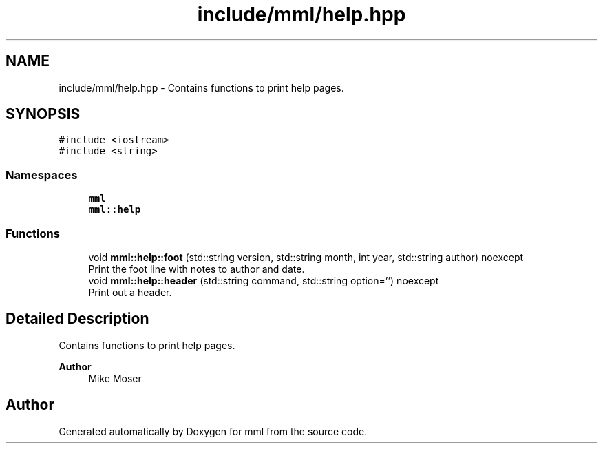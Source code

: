 .TH "include/mml/help.hpp" 3 "Sat Jun 8 2024" "mml" \" -*- nroff -*-
.ad l
.nh
.SH NAME
include/mml/help.hpp \- Contains functions to print help pages\&.  

.SH SYNOPSIS
.br
.PP
\fC#include <iostream>\fP
.br
\fC#include <string>\fP
.br

.SS "Namespaces"

.in +1c
.ti -1c
.RI " \fBmml\fP"
.br
.ti -1c
.RI " \fBmml::help\fP"
.br
.in -1c
.SS "Functions"

.in +1c
.ti -1c
.RI "void \fBmml::help::foot\fP (std::string version, std::string month, int year, std::string author) noexcept"
.br
.RI "Print the foot line with notes to author and date\&. "
.ti -1c
.RI "void \fBmml::help::header\fP (std::string command, std::string option='') noexcept"
.br
.RI "Print out a header\&. "
.in -1c
.SH "Detailed Description"
.PP 
Contains functions to print help pages\&. 


.PP
\fBAuthor\fP
.RS 4
Mike Moser 
.RE
.PP

.SH "Author"
.PP 
Generated automatically by Doxygen for mml from the source code\&.
